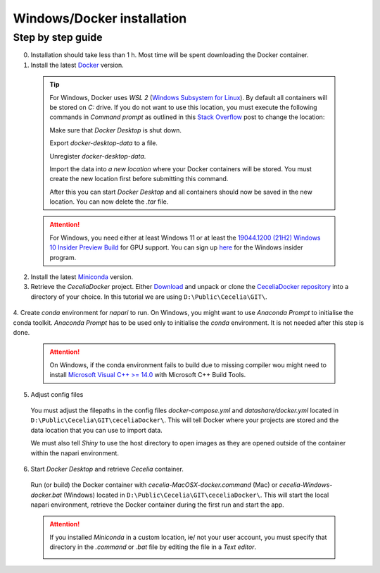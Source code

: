 .. _docker_installation:

Windows/Docker installation
===================

Step by step guide 
------------------

0. Installation should take less than 1 h. Most time will be spent downloading the Docker container.

1. Install the latest `Docker <https://www.docker.com/>`_ version.
  
  .. tip::
    For Windows, Docker uses `WSL 2` (`Windows Subsystem for Linux <https://learn.microsoft.com/en-us/windows/wsl/about>`_). By default all containers will be stored on `C:` drive. If you do not want to use this location, you must execute the following commands in `Command prompt` as outlined in this `Stack Overflow <https://stackoverflow.com/a/63752264>`_ post to change the location:
  
    Make sure that `Docker Desktop` is shut down. 
    
    .. code-block:: bash
      :caption: Check WSL state
      
      wsl --list -v
    
    .. code-block:: bash
      :caption: Make sure the services are STOPPED
      
        NAME                   STATE           VERSION
      * docker-desktop         Stopped         2
        docker-desktop-data    Stopped         2
    
    Export `docker-desktop-data` to a file.
    
    .. code-block:: bash
      :caption: Export Docker Desktop data
      
      wsl --export docker-desktop-data "D:\Docker\wsl\data\docker-desktop-data.tar"
      
    Unregister `docker-desktop-data`.
    
    .. code-block:: bash
      :caption: Unregister Docker Desktop data
      
      wsl --unregister docker-desktop-data
    
    Import the data into `a new location` where your Docker containers will be stored. You must create the new location first before submitting this command.
    
    .. code-block:: bash
      :caption: Import Docker Desktop data into new location
      
      wsl --import docker-desktop-data "D:\Docker\wsl\data" "D:\Docker\wsl\data\docker-desktop-data.tar" --version 2
    
    After this you can start `Docker Desktop` and all containers should now be saved in the new location. You can now delete the `.tar` file.
    
  .. attention::
    For Windows, you need either at least Windows 11 or at least the `19044.1200 (21H2) Windows 10 Insider Preview Build <https://blogs.windows.com/windows-insider/2021/08/18/announcing-windows-10-insider-preview-build-19044-1198-21h2/>`_ for GPU support. You can sign up `here <https://insider.windows.com/en-us/register>`_ for the Windows insider program.

2. Install the latest `Miniconda <https://docs.anaconda.com/miniconda/miniconda-install/>`_ version.

3. Retrieve the `CeceliaDocker` project. Either `Download <https://github.com/schienstockd/ceceliaDocker/archive/refs/heads/master.zip>`_ and unpack or clone the `CeceliaDocker repository <https://github.com/schienstockd/ceceliaDocker>`_ into a directory of your choice. In this tutorial we are using ``D:\Public\Cecelia\GIT\``.

  .. code-block:: bash
    :caption: Clone repository with git
    
    git clone https://github.com/schienstockd/ceceliaDocker.git
  
  .. image:: _images/docker_git_clone.png
   :width: 100%

4. Create `conda` environment for `napari` to run.
On Windows, you might want to use `Anaconda Prompt` to initialise the conda toolkit. `Anaconda Prompt` has to be used only to initialise the `conda` environment. It is not needed after this step is done.

  .. code-block:: bash
    :caption: Create conda environment
    
    conda env create --file=conda-gui-env.yml

  .. attention::
    On Windows, if the conda environment fails to build due to missing compiler wou might need to install `Microsoft Visual C++ >= 14.0 <https://visualstudio.microsoft.com/visual-cpp-build-tools/>`_ with Microsoft C++ Build Tools.

  .. image:: _images/docker_conda_create.png
     :width: 100%

5. Adjust config files

  You must adjust the filepaths in the config files `docker-compose.yml` and `datashare/docker.yml` located in ``D:\Public\Cecelia\GIT\ceceliaDocker\``. This will tell Docker where your projects are stored and the data location that you can use to import data.

  .. code-block:: yaml
    :caption: Windows example docker-compose.yml

    services:
      app:
        volumes:
          - D:\Public\Cecelia\GIT\ceceliaDocker\datashare:/home/shiny/local
          - D:\Public\Cecelia\PROJECTS:/cecelia/projects
          - D:\Public\Cecelia\DATA:/cecelia/data
  
  We must also tell `Shiny` to use the host directory to open images as they are opened outside of the container within the napari environment.
  
  .. code-block:: yaml
    :caption: Windows example datashare/docker.yml

    default:
      docker:
        useDocker: TRUE
        pathMapping:
          home:
            from: "/home/shiny/local/cecelia"
            to: "D:\\Public\\Cecelia\\GIT\\ceceliaDocker\\datashare\\cecelia"
          projects:
            from: "/cecelia/projects"
            to: "D:\\Public\\Cecelia\\PROJECTS"
            
  .. image:: _images/docker_edit_config_files.png
   :width: 100%

6. Start `Docker Desktop` and retrieve `Cecelia` container.
  Run (or build) the Docker container with `cecelia-MacOSX-docker.command` (Mac) or `cecelia-Windows-docker.bat` (Windows) located in ``D:\Public\Cecelia\GIT\ceceliaDocker\``. This will start the local napari environment, retrieve the Docker container during the first run and start the app.
  
  .. attention::
    If you installed `Miniconda` in a custom location, ie/ not your user account, you must specify that directory in the `.command` or `.bat` file by editing the file in a `Text editor`.

    .. image:: _images/docker_edit_bat.png
     :width: 100%
     
  .. image:: _images/docker_container.png
    :width: 100%
    
  .. image:: _images/docker_startup.png
    :width: 100%
